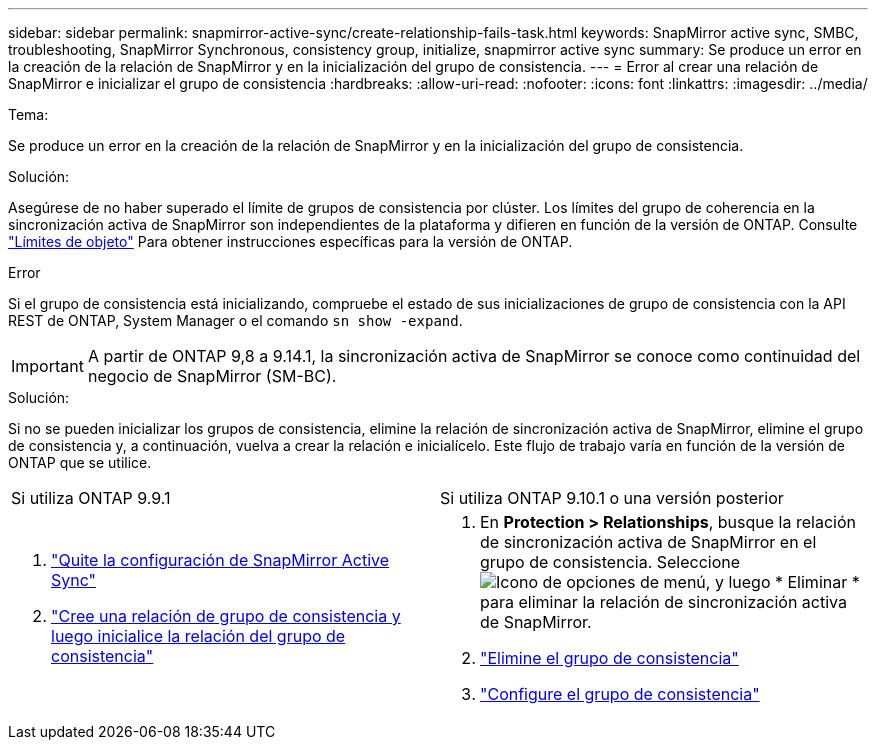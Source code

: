 ---
sidebar: sidebar 
permalink: snapmirror-active-sync/create-relationship-fails-task.html 
keywords: SnapMirror active sync, SMBC, troubleshooting, SnapMirror Synchronous, consistency group, initialize, snapmirror active sync 
summary: Se produce un error en la creación de la relación de SnapMirror y en la inicialización del grupo de consistencia. 
---
= Error al crear una relación de SnapMirror e inicializar el grupo de consistencia
:hardbreaks:
:allow-uri-read: 
:nofooter: 
:icons: font
:linkattrs: 
:imagesdir: ../media/


.Tema:
[role="lead"]
Se produce un error en la creación de la relación de SnapMirror y en la inicialización del grupo de consistencia.

.Solución:
Asegúrese de no haber superado el límite de grupos de consistencia por clúster. Los límites del grupo de coherencia en la sincronización activa de SnapMirror son independientes de la plataforma y difieren en función de la versión de ONTAP. Consulte link:limits-reference.html["Límites de objeto"] Para obtener instrucciones específicas para la versión de ONTAP.

.Error
Si el grupo de consistencia está inicializando, compruebe el estado de sus inicializaciones de grupo de consistencia con la API REST de ONTAP, System Manager o el comando `sn show -expand`.


IMPORTANT: A partir de ONTAP 9,8 a 9.14.1, la sincronización activa de SnapMirror se conoce como continuidad del negocio de SnapMirror (SM-BC).

.Solución:
Si no se pueden inicializar los grupos de consistencia, elimine la relación de sincronización activa de SnapMirror, elimine el grupo de consistencia y, a continuación, vuelva a crear la relación e inicialícelo. Este flujo de trabajo varía en función de la versión de ONTAP que se utilice.

|===


| Si utiliza ONTAP 9.9.1 | Si utiliza ONTAP 9.10.1 o una versión posterior 


 a| 
. link:remove-configuration-task.html["Quite la configuración de SnapMirror Active Sync"]
. link:protect-task.html["Cree una relación de grupo de consistencia y luego inicialice la relación del grupo de consistencia"]

 a| 
. En *Protection > Relationships*, busque la relación de sincronización activa de SnapMirror en el grupo de consistencia. Seleccione image:../media/icon_kabob.gif["Icono de opciones de menú"], y luego * Eliminar * para eliminar la relación de sincronización activa de SnapMirror.
. link:../consistency-groups/delete-task.html["Elimine el grupo de consistencia"]
. link:../consistency-groups/configure-task.html["Configure el grupo de consistencia"]


|===